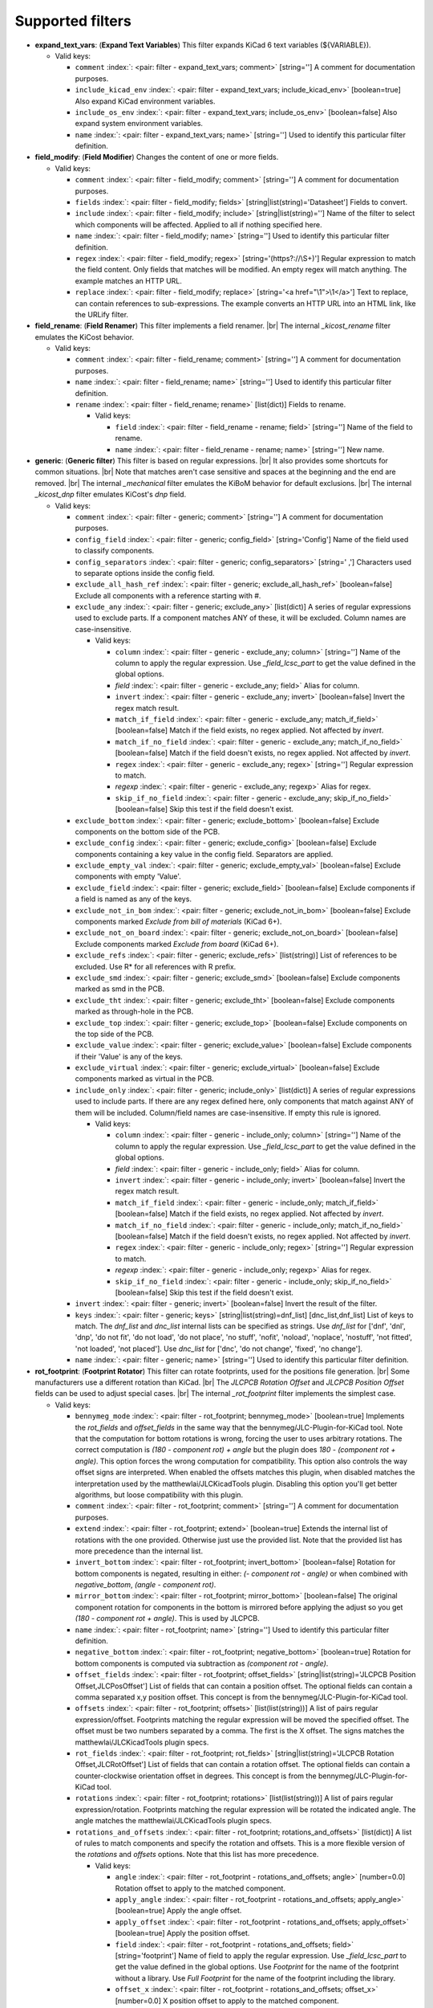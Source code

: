 .. Automatically generated by KiBot, please don't edit this file

Supported filters
^^^^^^^^^^^^^^^^^

-  **expand_text_vars**: (**Expand Text Variables**)
   This filter expands KiCad 6 text variables (${VARIABLE}).

   -  Valid keys:

      -  ``comment`` :index:`: <pair: filter - expand_text_vars; comment>` [string=''] A comment for documentation purposes.
      -  ``include_kicad_env`` :index:`: <pair: filter - expand_text_vars; include_kicad_env>` [boolean=true] Also expand KiCad environment variables.
      -  ``include_os_env`` :index:`: <pair: filter - expand_text_vars; include_os_env>` [boolean=false] Also expand system environment variables.
      -  ``name`` :index:`: <pair: filter - expand_text_vars; name>` [string=''] Used to identify this particular filter definition.

-  **field_modify**: (**Field Modifier**)
   Changes the content of one or more fields.

   -  Valid keys:

      -  ``comment`` :index:`: <pair: filter - field_modify; comment>` [string=''] A comment for documentation purposes.
      -  ``fields`` :index:`: <pair: filter - field_modify; fields>` [string|list(string)='Datasheet'] Fields to convert.

      -  ``include`` :index:`: <pair: filter - field_modify; include>` [string|list(string)=''] Name of the filter to select which components will be affected.
         Applied to all if nothing specified here.

      -  ``name`` :index:`: <pair: filter - field_modify; name>` [string=''] Used to identify this particular filter definition.
      -  ``regex`` :index:`: <pair: filter - field_modify; regex>` [string='(https?://\\S+)'] Regular expression to match the field content.
         Only fields that matches will be modified.
         An empty regex will match anything.
         The example matches an HTTP URL.
      -  ``replace`` :index:`: <pair: filter - field_modify; replace>` [string='<a href="\\1">\\1</a>'] Text to replace, can contain references to sub-expressions.
         The example converts an HTTP URL into an HTML link, like the URLify filter.

-  **field_rename**: (**Field Renamer**)
   This filter implements a field renamer. |br|
   The internal `_kicost_rename` filter emulates the KiCost behavior.

   -  Valid keys:

      -  ``comment`` :index:`: <pair: filter - field_rename; comment>` [string=''] A comment for documentation purposes.
      -  ``name`` :index:`: <pair: filter - field_rename; name>` [string=''] Used to identify this particular filter definition.
      -  ``rename`` :index:`: <pair: filter - field_rename; rename>` [list(dict)] Fields to rename.

         -  Valid keys:

            -  ``field`` :index:`: <pair: filter - field_rename - rename; field>` [string=''] Name of the field to rename.
            -  ``name`` :index:`: <pair: filter - field_rename - rename; name>` [string=''] New name.


-  **generic**: (**Generic filter**)
   This filter is based on regular expressions. |br|
   It also provides some shortcuts for common situations. |br|
   Note that matches aren't case sensitive and spaces at the beginning and the end are removed. |br|
   The internal `_mechanical` filter emulates the KiBoM behavior for default exclusions. |br|
   The internal `_kicost_dnp` filter emulates KiCost's `dnp` field.

   -  Valid keys:

      -  ``comment`` :index:`: <pair: filter - generic; comment>` [string=''] A comment for documentation purposes.
      -  ``config_field`` :index:`: <pair: filter - generic; config_field>` [string='Config'] Name of the field used to classify components.
      -  ``config_separators`` :index:`: <pair: filter - generic; config_separators>` [string=' ,'] Characters used to separate options inside the config field.
      -  ``exclude_all_hash_ref`` :index:`: <pair: filter - generic; exclude_all_hash_ref>` [boolean=false] Exclude all components with a reference starting with #.
      -  ``exclude_any`` :index:`: <pair: filter - generic; exclude_any>` [list(dict)] A series of regular expressions used to exclude parts.
         If a component matches ANY of these, it will be excluded.
         Column names are case-insensitive.

         -  Valid keys:

            -  ``column`` :index:`: <pair: filter - generic - exclude_any; column>` [string=''] Name of the column to apply the regular expression.
               Use `_field_lcsc_part` to get the value defined in the global options.
            -  *field* :index:`: <pair: filter - generic - exclude_any; field>` Alias for column.
            -  ``invert`` :index:`: <pair: filter - generic - exclude_any; invert>` [boolean=false] Invert the regex match result.
            -  ``match_if_field`` :index:`: <pair: filter - generic - exclude_any; match_if_field>` [boolean=false] Match if the field exists, no regex applied. Not affected by `invert`.
            -  ``match_if_no_field`` :index:`: <pair: filter - generic - exclude_any; match_if_no_field>` [boolean=false] Match if the field doesn't exists, no regex applied. Not affected by `invert`.
            -  ``regex`` :index:`: <pair: filter - generic - exclude_any; regex>` [string=''] Regular expression to match.
            -  *regexp* :index:`: <pair: filter - generic - exclude_any; regexp>` Alias for regex.
            -  ``skip_if_no_field`` :index:`: <pair: filter - generic - exclude_any; skip_if_no_field>` [boolean=false] Skip this test if the field doesn't exist.

      -  ``exclude_bottom`` :index:`: <pair: filter - generic; exclude_bottom>` [boolean=false] Exclude components on the bottom side of the PCB.
      -  ``exclude_config`` :index:`: <pair: filter - generic; exclude_config>` [boolean=false] Exclude components containing a key value in the config field.
         Separators are applied.
      -  ``exclude_empty_val`` :index:`: <pair: filter - generic; exclude_empty_val>` [boolean=false] Exclude components with empty 'Value'.
      -  ``exclude_field`` :index:`: <pair: filter - generic; exclude_field>` [boolean=false] Exclude components if a field is named as any of the keys.
      -  ``exclude_not_in_bom`` :index:`: <pair: filter - generic; exclude_not_in_bom>` [boolean=false] Exclude components marked *Exclude from bill of materials* (KiCad 6+).
      -  ``exclude_not_on_board`` :index:`: <pair: filter - generic; exclude_not_on_board>` [boolean=false] Exclude components marked *Exclude from board* (KiCad 6+).
      -  ``exclude_refs`` :index:`: <pair: filter - generic; exclude_refs>` [list(string)] List of references to be excluded.
         Use R* for all references with R prefix.

      -  ``exclude_smd`` :index:`: <pair: filter - generic; exclude_smd>` [boolean=false] Exclude components marked as smd in the PCB.
      -  ``exclude_tht`` :index:`: <pair: filter - generic; exclude_tht>` [boolean=false] Exclude components marked as through-hole in the PCB.
      -  ``exclude_top`` :index:`: <pair: filter - generic; exclude_top>` [boolean=false] Exclude components on the top side of the PCB.
      -  ``exclude_value`` :index:`: <pair: filter - generic; exclude_value>` [boolean=false] Exclude components if their 'Value' is any of the keys.
      -  ``exclude_virtual`` :index:`: <pair: filter - generic; exclude_virtual>` [boolean=false] Exclude components marked as virtual in the PCB.
      -  ``include_only`` :index:`: <pair: filter - generic; include_only>` [list(dict)] A series of regular expressions used to include parts.
         If there are any regex defined here, only components that match against ANY of them will be included.
         Column/field names are case-insensitive.
         If empty this rule is ignored.

         -  Valid keys:

            -  ``column`` :index:`: <pair: filter - generic - include_only; column>` [string=''] Name of the column to apply the regular expression.
               Use `_field_lcsc_part` to get the value defined in the global options.
            -  *field* :index:`: <pair: filter - generic - include_only; field>` Alias for column.
            -  ``invert`` :index:`: <pair: filter - generic - include_only; invert>` [boolean=false] Invert the regex match result.
            -  ``match_if_field`` :index:`: <pair: filter - generic - include_only; match_if_field>` [boolean=false] Match if the field exists, no regex applied. Not affected by `invert`.
            -  ``match_if_no_field`` :index:`: <pair: filter - generic - include_only; match_if_no_field>` [boolean=false] Match if the field doesn't exists, no regex applied. Not affected by `invert`.
            -  ``regex`` :index:`: <pair: filter - generic - include_only; regex>` [string=''] Regular expression to match.
            -  *regexp* :index:`: <pair: filter - generic - include_only; regexp>` Alias for regex.
            -  ``skip_if_no_field`` :index:`: <pair: filter - generic - include_only; skip_if_no_field>` [boolean=false] Skip this test if the field doesn't exist.

      -  ``invert`` :index:`: <pair: filter - generic; invert>` [boolean=false] Invert the result of the filter.
      -  ``keys`` :index:`: <pair: filter - generic; keys>` [string|list(string)=dnf_list] [dnc_list,dnf_list] List of keys to match.
         The `dnf_list` and `dnc_list` internal lists can be specified as strings.
         Use `dnf_list` for ['dnf', 'dnl', 'dnp', 'do not fit', 'do not load', 'do not place', 'no stuff', 'nofit', 'noload', 'noplace', 'nostuff', 'not fitted', 'not loaded', 'not placed'].
         Use `dnc_list` for ['dnc', 'do not change', 'fixed', 'no change'].

      -  ``name`` :index:`: <pair: filter - generic; name>` [string=''] Used to identify this particular filter definition.

-  **rot_footprint**: (**Footprint Rotator**)
   This filter can rotate footprints, used for the positions file generation. |br|
   Some manufacturers use a different rotation than KiCad. |br|
   The `JLCPCB Rotation Offset` and `JLCPCB Position Offset` fields can be used to adjust special cases. |br|
   The internal `_rot_footprint` filter implements the simplest case.

   -  Valid keys:

      -  ``bennymeg_mode`` :index:`: <pair: filter - rot_footprint; bennymeg_mode>` [boolean=true] Implements the `rot_fields` and `offset_fields` in the same way that the bennymeg/JLC-Plugin-for-KiCad tool.
         Note that the computation for bottom rotations is wrong, forcing the user to uses arbitrary rotations.
         The correct computation is `(180 - component rot) + angle` but the plugin does `180 - (component rot + angle)`.
         This option forces the wrong computation for compatibility.
         This option also controls the way offset signs are interpreted. When enabled the offsets matches this plugin,
         when disabled matches the interpretation used by the matthewlai/JLCKicadTools plugin.
         Disabling this option you'll get better algorithms, but loose compatibility with this plugin.
      -  ``comment`` :index:`: <pair: filter - rot_footprint; comment>` [string=''] A comment for documentation purposes.
      -  ``extend`` :index:`: <pair: filter - rot_footprint; extend>` [boolean=true] Extends the internal list of rotations with the one provided.
         Otherwise just use the provided list.
         Note that the provided list has more precedence than the internal list.
      -  ``invert_bottom`` :index:`: <pair: filter - rot_footprint; invert_bottom>` [boolean=false] Rotation for bottom components is negated, resulting in either: `(- component rot - angle)`
         or when combined with `negative_bottom`, `(angle - component rot)`.
      -  ``mirror_bottom`` :index:`: <pair: filter - rot_footprint; mirror_bottom>` [boolean=false] The original component rotation for components in the bottom is mirrored before applying
         the adjust so you get `(180 - component rot + angle)`. This is used by JLCPCB.
      -  ``name`` :index:`: <pair: filter - rot_footprint; name>` [string=''] Used to identify this particular filter definition.
      -  ``negative_bottom`` :index:`: <pair: filter - rot_footprint; negative_bottom>` [boolean=true] Rotation for bottom components is computed via subtraction as `(component rot - angle)`.
      -  ``offset_fields`` :index:`: <pair: filter - rot_footprint; offset_fields>` [string|list(string)='JLCPCB Position Offset,JLCPosOffset'] List of fields that can contain a position offset.
         The optional fields can contain a comma separated x,y position offset.
         This concept is from the bennymeg/JLC-Plugin-for-KiCad tool.

      -  ``offsets`` :index:`: <pair: filter - rot_footprint; offsets>` [list(list(string))] A list of pairs regular expression/offset.
         Footprints matching the regular expression will be moved the specified offset.
         The offset must be two numbers separated by a comma. The first is the X offset.
         The signs matches the matthewlai/JLCKicadTools plugin specs.

      -  ``rot_fields`` :index:`: <pair: filter - rot_footprint; rot_fields>` [string|list(string)='JLCPCB Rotation Offset,JLCRotOffset'] List of fields that can contain a rotation offset.
         The optional fields can contain a counter-clockwise orientation offset in degrees.
         This concept is from the bennymeg/JLC-Plugin-for-KiCad tool.

      -  ``rotations`` :index:`: <pair: filter - rot_footprint; rotations>` [list(list(string))] A list of pairs regular expression/rotation.
         Footprints matching the regular expression will be rotated the indicated angle.
         The angle matches the matthewlai/JLCKicadTools plugin specs.

      -  ``rotations_and_offsets`` :index:`: <pair: filter - rot_footprint; rotations_and_offsets>` [list(dict)] A list of rules to match components and specify the rotation and offsets.
         This is a more flexible version of the `rotations` and `offsets` options.
         Note that this list has more precedence.

         -  Valid keys:

            -  ``angle`` :index:`: <pair: filter - rot_footprint - rotations_and_offsets; angle>` [number=0.0] Rotation offset to apply to the matched component.
            -  ``apply_angle`` :index:`: <pair: filter - rot_footprint - rotations_and_offsets; apply_angle>` [boolean=true] Apply the angle offset.
            -  ``apply_offset`` :index:`: <pair: filter - rot_footprint - rotations_and_offsets; apply_offset>` [boolean=true] Apply the position offset.
            -  ``field`` :index:`: <pair: filter - rot_footprint - rotations_and_offsets; field>` [string='footprint'] Name of field to apply the regular expression.
               Use `_field_lcsc_part` to get the value defined in the global options.
               Use `Footprint` for the name of the footprint without a library.
               Use `Full Footprint` for the name of the footprint including the library.
            -  ``offset_x`` :index:`: <pair: filter - rot_footprint - rotations_and_offsets; offset_x>` [number=0.0] X position offset to apply to the matched component.
            -  ``offset_y`` :index:`: <pair: filter - rot_footprint - rotations_and_offsets; offset_y>` [number=0.0] Y position offset to apply to the matched component.
            -  ``regex`` :index:`: <pair: filter - rot_footprint - rotations_and_offsets; regex>` [string=''] Regular expression to match.
            -  *regexp* :index:`: <pair: filter - rot_footprint - rotations_and_offsets; regexp>` Alias for regex.

      -  ``skip_bottom`` :index:`: <pair: filter - rot_footprint; skip_bottom>` [boolean=false] Do not rotate components on the bottom.
      -  ``skip_top`` :index:`: <pair: filter - rot_footprint; skip_top>` [boolean=false] Do not rotate components on the top.

-  **spec_to_field**: (**Spec to Field**)
   This filter extracts information from the specs obtained from component distributors
   and fills fields. |br|
   I.e. create a field with the RoHS status of a component. |br|
   In order to make it work you must be able to get prices using the KiCost options of
   the `bom` output. Make sure you can do this before trying to use this filter. |br|
   Usage `example <https://inti-cmnb.github.io/kibot-examples-1/spec_to_field/>`__.

   -  Valid keys:

      -  **from_output** :index:`: <pair: filter - spec_to_field; from_output>` [string=''] Name of the output used to collect the specs.
         Currently this must be a `bom` output with KiCost enabled and a distributor that returns specs.
      -  **specs** :index:`: <pair: filter - spec_to_field; specs>` [list(dict)|dict] One or more specs to be copied.

         -  Valid keys:

            -  **field** :index:`: <pair: filter - spec_to_field - specs; field>` [string=''] Name of the destination field.
            -  **spec** :index:`: <pair: filter - spec_to_field - specs; spec>` [string|list(string)=''] Name/s of the source spec/s.
               The following names are uniform across distributors: '_desc', '_value', '_tolerance', '_footprint',
               '_power', '_current', '_voltage', '_frequency', '_temp_coeff', '_manf' and '_size'.

            -  ``collision`` :index:`: <pair: filter - spec_to_field - specs; collision>` [string='warning'] [warning,error,ignore] How to report a collision between the current value and the new value.
            -  ``policy`` :index:`: <pair: filter - spec_to_field - specs; policy>` [string='overwrite'] [overwrite,update,new] Controls the behavior of the copy mechanism.
               `overwrite` always copy the spec value,
               `update` copy only if the field already exist,
               `new` copy only if the field doesn't exist..
            -  ``type`` :index:`: <pair: filter - spec_to_field - specs; type>` [string='string'] [percent,voltage,power,current,value,string] How we compare the current value to determine a collision.
               `value` is the component value i.e. resistance for R*.

      -  ``check_dist_coherence`` :index:`: <pair: filter - spec_to_field; check_dist_coherence>` [boolean=true] Check that the data we got from different distributors is equivalent.
      -  ``check_dist_fields`` :index:`: <pair: filter - spec_to_field; check_dist_fields>` [string|list(string)=''] List of fields to include in the check.
         For a full list of fields consult the `specs` option.

      -  ``comment`` :index:`: <pair: filter - spec_to_field; comment>` [string=''] A comment for documentation purposes.
      -  ``name`` :index:`: <pair: filter - spec_to_field; name>` [string=''] Used to identify this particular filter definition.

-  **subparts**: (**Subparts**)
   This filter implements the KiCost subparts mechanism.

   -  Valid keys:

      -  ``check_multiplier`` :index:`: <pair: filter - subparts; check_multiplier>` [list(string)] List of fields to include for multiplier computation.
         If empty all fields in `split_fields` and `manf_pn_field` are used.

      -  ``comment`` :index:`: <pair: filter - subparts; comment>` [string=''] A comment for documentation purposes.
      -  ``manf_field`` :index:`: <pair: filter - subparts; manf_field>` [string='manf'] Field for the manufacturer name.
      -  ``manf_pn_field`` :index:`: <pair: filter - subparts; manf_pn_field>` [string='manf#'] Field for the manufacturer part number.
      -  ``modify_first_value`` :index:`: <pair: filter - subparts; modify_first_value>` [boolean=true] Modify even the value for the first component in the list (KiCost behavior).
      -  ``modify_value`` :index:`: <pair: filter - subparts; modify_value>` [boolean=true] Add '- p N/M' to the value.
      -  ``mult_separators`` :index:`: <pair: filter - subparts; mult_separators>` [string=':'] Separators used for the multiplier. Each character in this string is a valid separator.
      -  ``multiplier`` :index:`: <pair: filter - subparts; multiplier>` [boolean=true] Enables the subpart multiplier mechanism.
      -  ``name`` :index:`: <pair: filter - subparts; name>` [string=''] Used to identify this particular filter definition.
      -  ``ref_sep`` :index:`: <pair: filter - subparts; ref_sep>` [string='#'] Separator used in the reference (i.e. R10#1).
      -  ``separators`` :index:`: <pair: filter - subparts; separators>` [string=';,'] Separators used between subparts. Each character in this string is a valid separator.
      -  ``split_fields`` :index:`: <pair: filter - subparts; split_fields>` [list(string)] List of fields to split, usually the distributors part numbers.

      -  ``split_fields_expand`` :index:`: <pair: filter - subparts; split_fields_expand>` [boolean=false] When `true` the fields in `split_fields` are added to the internal names.
      -  ``use_ref_sep_for_first`` :index:`: <pair: filter - subparts; use_ref_sep_for_first>` [boolean=true] Force the reference separator use even for the first component in the list (KiCost behavior).
      -  ``value_alt_field`` :index:`: <pair: filter - subparts; value_alt_field>` [string='value_subparts'] Field containing replacements for the `Value` field. So we get real values for split parts.

-  **urlify**: (**URLify**)
   Converts URL text in fields to HTML URLs.

   -  Valid keys:

      -  ``comment`` :index:`: <pair: filter - urlify; comment>` [string=''] A comment for documentation purposes.
      -  ``fields`` :index:`: <pair: filter - urlify; fields>` [string|list(string)='Datasheet'] Fields to convert.

      -  ``name`` :index:`: <pair: filter - urlify; name>` [string=''] Used to identify this particular filter definition.

-  **value_split**: (**Value Splitter**)
   This filter extracts information from the value and fills other fields. |br|
   I.e. extracts the tolerance and puts it in the `tolerance` field. |br|
   Usage `example <https://inti-cmnb.github.io/kibot-examples-1/value_split/>`__.

   -  Valid keys:

      -  ``autoplace`` :index:`: <pair: filter - value_split; autoplace>` [boolean=true] Try to figure out the position for the added fields.
      -  ``autoplace_mechanism`` :index:`: <pair: filter - value_split; autoplace_mechanism>` [string='bottom'] [bottom,top] Put the new field at the bottom/top of the last field.
      -  ``comment`` :index:`: <pair: filter - value_split; comment>` [string=''] A comment for documentation purposes.
      -  ``name`` :index:`: <pair: filter - value_split; name>` [string=''] Used to identify this particular filter definition.
      -  ``package`` :index:`: <pair: filter - value_split; package>` [string='yes'] [yes,no,soft] Policy for the package.
         yes = overwrite existing value, no = don't touch, soft = copy if not defined.
      -  ``power`` :index:`: <pair: filter - value_split; power>` [string='yes'] [yes,no,soft] Policy for the power rating.
         yes = overwrite existing value, no = don't touch, soft = copy if not defined.
      -  ``replace_source`` :index:`: <pair: filter - value_split; replace_source>` [boolean=true] Replace the content of the source field using a normalized representation of the interpreted value.
      -  ``source`` :index:`: <pair: filter - value_split; source>` [string='Value'] Name of the field to use as source of information.
      -  ``temp_coef`` :index:`: <pair: filter - value_split; temp_coef>` [string='yes'] [yes,no,soft] Policy for the temperature coefficient.
         yes = overwrite existing value, no = don't touch, soft = copy if not defined.
      -  ``tolerance`` :index:`: <pair: filter - value_split; tolerance>` [string='yes'] [yes,no,soft] Policy for the tolerance.
         yes = overwrite existing value, no = don't touch, soft = copy if not defined.
      -  ``visible`` :index:`: <pair: filter - value_split; visible>` [boolean=false] Make visible the modified fields.
      -  ``voltage`` :index:`: <pair: filter - value_split; voltage>` [string='yes'] [yes,no,soft] Policy for the voltage rating.
         yes = overwrite existing value, no = don't touch, soft = copy if not defined.

-  **var_rename**: (**Variant Renamer**)
   This filter implements the VARIANT:FIELD=VALUE renamer to get FIELD=VALUE when VARIANT is in use.

   -  Valid keys:

      -  ``comment`` :index:`: <pair: filter - var_rename; comment>` [string=''] A comment for documentation purposes.
      -  ``force_variant`` :index:`: <pair: filter - var_rename; force_variant>` [string=''] Use this variant instead of the current variant. Useful for IBoM variants.
      -  ``name`` :index:`: <pair: filter - var_rename; name>` [string=''] Used to identify this particular filter definition.
      -  ``separator`` :index:`: <pair: filter - var_rename; separator>` [string=':'] Separator used between the variant and the field name.
      -  ``variant_to_value`` :index:`: <pair: filter - var_rename; variant_to_value>` [boolean=false] Rename fields matching the variant to the value of the component.

-  **var_rename_kicost**: (**Variant Renamer KiCost style**)
   This filter implements the kicost.VARIANT:FIELD=VALUE renamer to get FIELD=VALUE when VARIANT is in use. |br|
   It applies the KiCost concept of variants (a regex to match the VARIANT). |br|
   The internal `_var_rename_kicost` filter emulates the KiCost behavior.

   -  Valid keys:

      -  ``comment`` :index:`: <pair: filter - var_rename_kicost; comment>` [string=''] A comment for documentation purposes.
      -  ``name`` :index:`: <pair: filter - var_rename_kicost; name>` [string=''] Used to identify this particular filter definition.
      -  ``prefix`` :index:`: <pair: filter - var_rename_kicost; prefix>` [string='kicost.'] A mandatory prefix. Is not case sensitive.
      -  ``separator`` :index:`: <pair: filter - var_rename_kicost; separator>` [string=':'] Separator used between the variant and the field name.
      -  ``variant`` :index:`: <pair: filter - var_rename_kicost; variant>` [string=''] Variant regex to match the VARIANT part.
         When empty the currently selected variant is used.
      -  ``variant_to_value`` :index:`: <pair: filter - var_rename_kicost; variant_to_value>` [boolean=false] Rename fields matching the variant to the value of the component.

